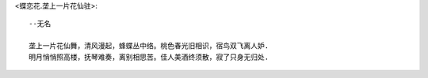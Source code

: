 <蝶恋花.垄上一片花仙驻>::

    --无名

    垄上一片花仙舞，清风漫起，蜂蝶丛中络。桃色春光旧相识，宿鸟双飞离人妒.
    明月悄悄照高楼，抚琴难奏，离别相思苦。佳人美酒终须散，寂了只身无归处.

